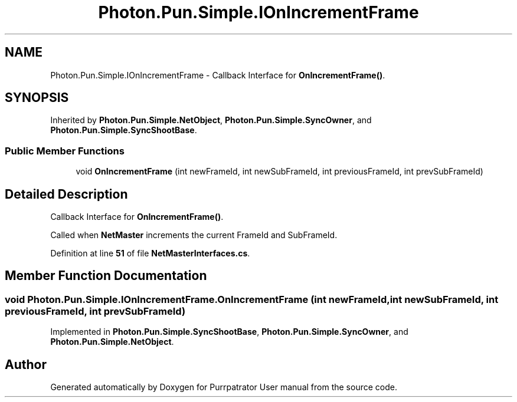 .TH "Photon.Pun.Simple.IOnIncrementFrame" 3 "Mon Apr 18 2022" "Purrpatrator User manual" \" -*- nroff -*-
.ad l
.nh
.SH NAME
Photon.Pun.Simple.IOnIncrementFrame \- Callback Interface for \fBOnIncrementFrame()\fP\&.  

.SH SYNOPSIS
.br
.PP
.PP
Inherited by \fBPhoton\&.Pun\&.Simple\&.NetObject\fP, \fBPhoton\&.Pun\&.Simple\&.SyncOwner\fP, and \fBPhoton\&.Pun\&.Simple\&.SyncShootBase\fP\&.
.SS "Public Member Functions"

.in +1c
.ti -1c
.RI "void \fBOnIncrementFrame\fP (int newFrameId, int newSubFrameId, int previousFrameId, int prevSubFrameId)"
.br
.in -1c
.SH "Detailed Description"
.PP 
Callback Interface for \fBOnIncrementFrame()\fP\&. 

Called when \fBNetMaster\fP increments the current FrameId and SubFrameId\&. 
.PP
Definition at line \fB51\fP of file \fBNetMasterInterfaces\&.cs\fP\&.
.SH "Member Function Documentation"
.PP 
.SS "void Photon\&.Pun\&.Simple\&.IOnIncrementFrame\&.OnIncrementFrame (int newFrameId, int newSubFrameId, int previousFrameId, int prevSubFrameId)"

.PP
Implemented in \fBPhoton\&.Pun\&.Simple\&.SyncShootBase\fP, \fBPhoton\&.Pun\&.Simple\&.SyncOwner\fP, and \fBPhoton\&.Pun\&.Simple\&.NetObject\fP\&.

.SH "Author"
.PP 
Generated automatically by Doxygen for Purrpatrator User manual from the source code\&.
